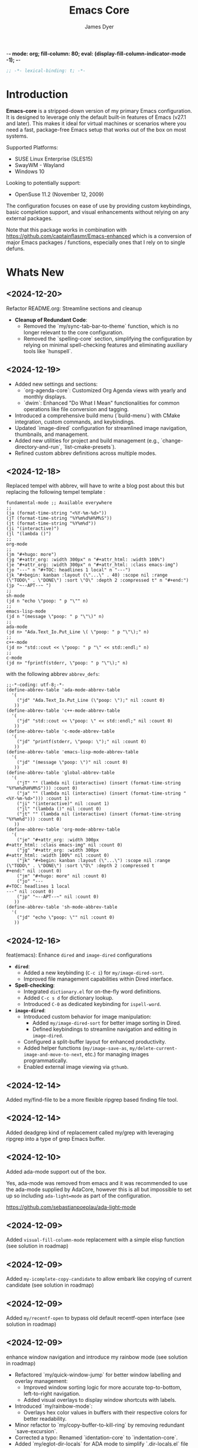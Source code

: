 -*- mode: org; fill-column: 80; eval: (display-fill-column-indicator-mode -1); -*-
#+title: Emacs Core
#+author: James Dyer
#+options: toc:nil author:t title:t
#+startup: showall
#+todo: TODO DOING | DONE
#+property: header-args :tangle ~/.emacs.d/Emacs-core/init.el

#+begin_src emacs-lisp
;; -*- lexical-binding: t; -*-
#+end_src

* Introduction

*Emacs-core* is a stripped-down version of my primary Emacs configuration. It is designed to leverage only the default built-in features of Emacs (v27.1 and later). This makes it ideal for virtual machines or scenarios where you need a fast, package-free Emacs setup that works out of the box on most systems.

Supported Platforms:
- SUSE Linux Enterprise (SLES15)
- SwayWM - Wayland
- Windows 10

Looking to potentially support:
- OpenSuse 11.2 (November 12, 2009)

The configuration focuses on ease of use by providing custom keybindings, basic completion support, and visual enhancements without relying on any external packages.

Note that this package works in combination with https://github.com/captainflasmr/Emacs-enhanced which is a conversion of major Emacs packages / functions, especially ones that I rely on to single defuns.

* Whats New

** <2024-12-20>

Refactor README.org: Streamline sections and cleanup

- *Cleanup of Redundant Code*:
  - Removed the `my/sync-tab-bar-to-theme` function, which is no longer relevant to the core configuration.
  - Removed the `spelling-core` section, simplifying the configuration by relying on minimal spell-checking features and eliminating auxiliary tools like `hunspell`.

** <2024-12-19>

- Added new settings and sections:
  - `org-agenda-core`: Customized Org Agenda views with yearly and monthly displays.
  - `dwim`: Enhanced "Do What I Mean" functionalities for common operations like file conversion and tagging.
- Introduced a comprehensive build menu (`build-menu`) with CMake integration, custom commands, and keybindings.
- Updated `image-dired` configuration for streamlined image navigation, thumbnails, and management.
- Added new utilities for project and build management (e.g., `change-directory-and-run`, `list-cmake-presets`).
- Refined custom abbrev definitions across multiple modes.

** <2024-12-18>

Replaced tempel with abbrev, will have to write a blog post about this but replacing the following tempel template :

#+begin_src fundamental :tangle no
fundamental-mode ;; Available everywhere
;;
(ja (format-time-string "<%Y-%m-%d>"))
(jT (format-time-string "%Y%m%d%H%M%S"))
(jt (format-time-string "%Y%m%d"))
(ji "(interactive)")
(jl "(lambda ()")
;;
org-mode
;;
(jm "#+hugo: more")
(jg "#+attr_org: :width 300px" n "#+attr_html: :width 100%")
(je "#+attr_org: :width 300px" n "#+attr_html: :class emacs-img")
(jo "---" n "#+TOC: headlines 1 local" n "---")
(jk "#+begin: kanban :layout (\"...\" . 40) :scope nil :range (\"TODO\" . \"DONE\") :sort \"O\" :depth 2 :compressed t" n "#+end:")
(jp "~--APT--~ ")
;;
sh-mode
(jd n "echo \"poop: " p "\"" n)
;;
emacs-lisp-mode
(jd n "(message \"poop: " p "\"\)" n)
;;
ada-mode
(jd n> "Ada.Text_Io.Put_Line \( \"poop: " p "\"\);" n)
;;
c++-mode
(jd n> "std::cout << \"poop: " p "\" << std::endl;" n)
;;
c-mode
(jd n> "fprintf(stderr, \"poop: " p "\"\);" n)
#+end_src

with the following abbrev =abbrev_defs=:

#+begin_src fundamental-mode :tangle no
;;-*-coding: utf-8;-*-
(define-abbrev-table 'ada-mode-abbrev-table
  '(
    ("jd" "Ada.Text_Io.Put_Line (\"poop: \");" nil :count 0)
   ))
(define-abbrev-table 'c++-mode-abbrev-table
  '(
    ("jd" "std::cout << \"poop: \" << std::endl;" nil :count 0)
   ))
(define-abbrev-table 'c-mode-abbrev-table
  '(
    ("jd" "printf(stderr, \"poop: \");" nil :count 0)
   ))
(define-abbrev-table 'emacs-lisp-mode-abbrev-table
  '(
    ("jd" "(message \"poop: \")" nil :count 0)
   ))
(define-abbrev-table 'global-abbrev-table
  '(
    ("jT" "" (lambda nil (interactive) (insert (format-time-string "%Y%m%d%H%M%S"))) :count 0)
    ("ja" "" (lambda nil (interactive) (insert (format-time-string "<%Y-%m-%d>"))) :count 1)
    ("ji" "(interactive)" nil :count 1)
    ("jl" "(lambda ()" nil :count 0)
    ("jt" "" (lambda nil (interactive) (insert (format-time-string "%Y%m%d"))) :count 0)
   ))
(define-abbrev-table 'org-mode-abbrev-table
  '(
    ("je" "#+attr_org: :width 300px
,#+attr_html: :class emacs-img" nil :count 0)
    ("jg" "#+attr_org: :width 300px
,#+attr_html: :width 100%" nil :count 0)
    ("jk" "#+begin: kanban :layout (\"...\") :scope nil :range (\"TODO\" . \"DONE\") :sort \"O\" :depth 2 :compressed t
,#+end:" nil :count 0)
    ("jm" "#+hugo: more" nil :count 0)
    ("jo" "---
,#+TOC: headlines 1 local
---" nil :count 0)
    ("jp" "~--APT--~" nil :count 0)
   ))
(define-abbrev-table 'sh-mode-abbrev-table
  '(
    ("jd" "echo \"poop: \"" nil :count 0)
   ))
#+end_src

** <2024-12-16>

feat(emacs): Enhance =dired= and =image-dired= configurations

- *=dired=*:
  - Added a new keybinding (=C-c i=) for =my/image-dired-sort=.
  - Improved file management capabilities within Dired interface.

- *Spell-checking*:
  - Integrated =dictionary.el= for on-the-fly word definitions.
  - Added =C-c s d= for dictionary lookup.
  - Introduced =C-0= as dedicated keybinding for =ispell-word=.

- *=image-dired=*:
  - Introduced custom behavior for image manipulation:
    - Added =my/image-dired-sort= for better image sorting in Dired.
    - Defined keybindings to streamline navigation and editing in =image-dired=.
  - Configured a split-buffer layout for enhanced productivity.
  - Added helper functions (=my/image-save-as=, =my/delete-current-image-and-move-to-next=, etc.) for managing images programmatically.
  - Enabled external image viewing via =gthumb=.

** <2024-12-14>

Added my/find-file to be a more flexible ripgrep based finding file tool.

** <2024-12-14>

Added deadgrep kind of replacement called my/grep with leveraging ripgrep into a type of grep Emacs buffer.

** <2024-12-10>

Added ada-mode support out of the box.

Yes, ada-mode was removed from emacs and it was recommended to use the ada-mode supplied by AdaCore, however this is all but impossible to set up so including =ada-light=mode= as part of the configuration.

https://github.com/sebastianpoeplau/ada-light-mode

** <2024-12-09>

Added =visual-fill-column-mode= replacement with a simple elisp function (see solution in roadmap)

** <2024-12-09>

Added =my-icomplete-copy-candidate= to allow embark like copying of current candidate (see solution in roadmap)

** <2024-12-09>

Added =my/recentf-open= to bypass old default recentf-open interface (see solution in roadmap)

** <2024-12-09>

enhance window navigation and introduce my rainbow mode (see solution in roadmap)

- Refactored `my/quick-window-jump` for better window labelling and overlay management:
  - Improved window sorting logic for more accurate top-to-bottom, left-to-right navigation.
  - Added visual overlays to display window shortcuts with labels.
- Introduced `my/rainbow-mode`:
  - Overlays hex color values in buffers with their respective colors for better readability.
- Minor refactor to `my/copy-buffer-to-kill-ring` by removing redundant `save-excursion`.
- Corrected a typo: Renamed `identation-core` to `indentation-core`.
- Added `my/eglot-dir-locals` for ADA mode to simplify `.dir-locals.el` file creation:
  - Supports Eglot workspace configuration based on paths from Dired.
- Updated version control handling to consider only `SVN` and `Git` backends.

* Benefits

This emacs init configuration will provide me with the following benefits.

** Portability and Compatibility

- *Minimal setup across diverse platforms:*
  
  - Works seamlessly on almost any system where Emacs (v27.1+) is pre-installed or can be installed, without requiring internet access or additional dependencies.
  - Compatible with systems where external repositories like *MELPA* or *ELPA* are inaccessible (e.g., air-gapped systems, high-security environments, or restricted corporate setups).
  - Handles differences across disparate systems, such as:
    - *Linux (X11/Wayland):* Avoids reliance on GUI-based packages that may fail due to configuration mismatches.
    - *Windows:* Eliminates common issues like managing package archives, slow startup, or connectivity problems.
    - *macOS:* Works well even with the default version of Emacs shipped with macOS, many of which are compiled without key extensions.
- *Cross-version compatibility:*
  - Designed with vanilla Emacs features, ensuring it works across older and newer Emacs versions (limited to Emacs 27.1+ but avoiding bleeding-edge features of newer versions).

** Performance

- *Optimized for speed:*
  - Faster startup times due to the absence of external package initialization, byte-compilation of third-party libraries, or network lookup delays.
  - Fewer external dependencies mean less time spent on managing or resolving dependency-related issues.
- *Lightweight and resource-efficient:*
  - Avoids third-party packages that sometimes introduce memory bloat or unnecessary configuration overhead.
  - Perfect for virtual machines, resource-constrained systems, or environments requiring efficiency.

** Simplicity and Stability

- *Eliminates external dependencies:*
  - No need to depend on external package managers like MELPA, ELPA, or =straight.el=, making your setup resilient to upstream disruptions.
  - Reduces the risk of breakages introduced by updates to third-party packages.
- *Focuses on native capabilities:*
  - Encourages leveraging in-built Emacs functionality over bloated extensions, helping users master Emacs's native power.
  - Built-in features are generally well-tested and stable across versions, reducing the likelihood of incompatibilities or crashes.

** Usability

- *Beginner-friendly ethos:*
  - A simpler, package-free setup is ideal for teaching beginner users about Emacs, showing them how to rely on core features without the overwhelming complexity of third-party tools.
  - It introduces users to the elegance and power of vanilla Emacs, bypassing distractions from unnecessary packages.
- *Minimal maintenance:*
  - Excellent for situations where you need a reliable, pre-configured Emacs experience for short-term use (e.g., disposable environments, Docker containers, or ephemeral VMs).

** Practicality

- *Air-gapped and offline systems:*
  - Perfect for isolated networks where external package repositories are inaccessible for policy or security reasons.
  - Allows Emacs to remain functional for note-taking, scripting, or other tasks even in environments with no internet access.
- *Ease of distribution:*
  - Since the configuration doesn’t require external dependencies, it can easily be shared or replicated across multiple machines.
  - Can be stored in a single file without the need for a long list of additional package installation instructions.
- *Ideal for DevOps and CI/CD pipelines:*
  - Useful in virtualized or containerized environments (e.g., Docker, CI runners) where you need a fast, reliable Emacs setup without pulling third-party tools.

** Security and Privacy

- *Better control over code and configuration:*
  - No automatic downloads or updates from external repositories, reducing the risk of introducing compromised or vulnerable code.
  - A completely self-contained configuration ensures no unexpected behaviour from unverified third-party plugins or libraries.
- *Privacy-friendly:*
  - No metadata is queried, and no connections are made to package repositories, ensuring greater privacy when using Emacs in sensitive environments.

** Encourages Learning and Mastery

- By restricting yourself to core Emacs functionality, you develop a deeper understanding of:
  - Efficient workflows based on what's built into Emacs.
  - How to solve problems creatively using only the default, extensible tools.
- Provides a solid foundation for customizing Emacs further once needed, without becoming overly dependent on external tools.

** Flexibility for Advanced Users

- *Base for users who prefer to build incrementally:*
  - Acts as a reliable "core" configuration, allowing users to selectively add new features as needed while minimizing risk and clutter.
  - Encourages selective evaluation of any third-party package for inclusion rather than indiscriminately combining external libraries.
- *Emphasis on timeless workflows:*
  - Built on enduring Emacs features that have been consistent for decades, ensuring compatibility even with older systems.
  - Can serve as an emergency fallback configuration for experienced users who rely on Emacs in more complex setups.

** Examples of Real-World Use Cases

- *Diagnostics tool:* You can use *Emacs-core* to debug whether an issue is related to third-party packages or stems from Emacs itself by testing the minimal configuration.
- *Always-ready portable editor:* Use it on systems where you're temporarily working without worrying about recreating your primary configuration.
- *Distraction-free writing:* Suited for scenarios where you want a fast, clean, and functional interface without additional bells and whistles.
- *VMs for testing or experimentation:* Perfect for virtual machines or containers where you need a low-maintenance Emacs that can be spun up quickly.

* Key Features

** Built-in Completion

- Default abbreviation expansion and predictive file/directory completion are implemented via =hippie-expand=.
  
- Minibuffer Configuration: Vanilla configuration achieved through enabling =fido-mode= provides an intuitive, fast, and clean completion interface in the minibuffer using the built-in =icomplete= framework without requiring third-party tools.

** Leveraging External Tools Where Possible

It is often advantageous to use *external tools* that are optimized for specific tasks. Emacs offers many built-in tools, but these may not always be the fastest or most feature-rich option available. By integrating with *system-based utilities* when they exist, we can achieve both performance improvements and enhanced capabilities. However, in cases where external tools are unavailable, Emacs' built-in options serve as a reliable fallback.

*** ripgrep - grepping files
**** Functionality
- Searching across project files for a specific term or pattern.
- Faster than Emacs' built-in =grep= or =rgrep=
- Better default handling of ignored files (e.g., =.gitignore= rules).
- Offers rich pattern matching (regex or literal strings).
**** Fallback
- Emacs' =grep= or =rgrep= commands provide file searching through built-in utilities like =grep=.
- While slower and less feature-rich, they can still handle basic directory searches.
*** ripgrep (alternative fd) - finding files
**** Functionality
- Searching for files in a directory or project.
- Supports advanced filtering options (e.g., searching by filename extension, ignoring gitignored files).
**** Fallback
- =find-name-dired= or =project-find-file= for locating files within Emacs projects.
- Relatively slower on larger directories, but sufficient for small-scale tasks.

** Keybindings for Navigation and Files

- Global Keybindings: Intuitive shortcut keys grant fast access to commonly used directories, files, and dired buffers. These can be configured to cater to personal file organization preferences.
  
- Tab and Buffer Management: Includes keybindings for:
  - Quickly creating, killing, and cycling through buffers.
  - Simplified navigation through tabs in Emacs (using its native tab-bar-mode or tab-line-mode).
  - Use mnemonic key combinations to =split=, =balance=, and =move= between windows, akin to tiling window managers.

** Window and Visual Controls

- Flexibly toggle visual Emacs elements such as:
  - Fonts (adjust point size with keyboard shortcuts).
  - Line numbers (switch between absolute and relative numbering).
  - Themes (light/dark mode switching via a single key).
  - Minor display elements like fringe, scroll bars, and menu bars depending on needs.
    
- Window Management*
  
  - Handy shortcuts for splitting windows, resizing panes, and reshuffling the layout in a minimal keystroke setup.
  - A handcrafted =toggle-centered-buffer= function focuses content by placing the active buffer in the centre, hiding distractions in other windows.

** Custom Functions

- Handcrafted Lisp Utilities: A small collection of reusable functions that enhance workflow directly without accessing external configuration files or plugins:
  - =toggle-centered-buffer=: Dynamically rebalanced the window layout for distraction-free working.
  - =my/dired-duplicate-file=: Quickly duplicates the currently selected file in dired mode, increasing workflow efficiency for file templating.
  - =my/copy-buffer-to-kill-ring=: Copies the entirety of the current buffer content directly to the kill ring for seamless external clipboard usage.

** No External Packages Required

- No Dependency on ELPA/MELPA: This configuration deliberately avoids using 3rd-party packages, ensuring it remains lightweight and portable across systems. All enhancements and ergonomic tweaks leverage built-in Emacs capabilities and Emacs Lisp.
- Offline-First Design: With no dependency on online repositories or external tools, this setup works out of the box even in restricted or air-gapped environments.

** Additional Ergonomic Setup

- Cross-Platform Key Remapping: Accompanying the Emacs configuration directory are external scripts to enforce ergonomic system-wide keybindings for more efficient Emacs usage:

*** *Windows / wowee*:
    
Note that this is present as a submodule leveraging https://github.com/captainflasmr/wowee which are AutoHotKey scripts that allow easy key remapping and also Emacs type key commands across Windows.

The idea here is that the keys are mapped through AutoHotKey and then Sticky Keys are natively enable to give a nice ergonomic experience through Emacs.

**** Remappings

- CapsLock → Ctrl
- Right Alt → Ctrl
- Sticky Keys natively enabled

**** Instructions for use

1. **Install AutoHotKey**: Download and install AutoHotKey from [AutoHotKey's official website](https://www.autohotkey.com/).
2. **Run WOWEE**: Double-click on the `wowee.ahk` script to start WOWEE. Once running, Emacs commands will be available in your Windows environment.
3. **Quit WOWEE**: To quit WOWEE, right-click the AutoHotKey icon in the task tray and select "Exit."
    
*** *Linux (X11/Wayland)*:
    
Includes custom *xkb* configuration files to enable similar ergonomic key remappings:

**** Remappings

- CapsLock → Ctrl
- Right Alt → Ctrl
- Sticky Keys

**** Instructions for use

#+begin_src bash :tangle no
xkbcomp keymap_with_sticky_modifiers.xkb $DISPLAY
#+end_src

** Portable Directory Structure

- A self-contained folder structure that encapsulates all necessary files:
  
  #+begin_src bash :tangle no 
emacs-core/
├── init.el                          # Main Emacs configuration file
├── keymap_with_sticky_modifiers.xkb # linux key configuration for ergonomic key remapping
├── wowee/                           # Windows autohotkey scripts for ergonomic key remapping
└── README.org                       # Literate setup guide and readme
  #+end_src
  
This directory can be zipped, copied, and unpacked on any machine to instantly set up a usable, ergonomic Emacs environment.

* Setup

- Clone the repository:

  #+begin_src bash :tangle no
git clone https://github.com/captainflasmr/Emacs-core ~/.emacs.d.core
  #+end_src


- Symlink the init file:

  #+begin_src bash :tangle no
ln -s ~/.emacs.d.core/init.el ~/.emacs.d/init.el
  #+end_src

OR

- Define startup directory

  #+begin_src bash :tangle no
  emacs --init-directory=~/.emacs.d.core
  #+end_src

- Launch Emacs:

  #+begin_src bash :tangle no
emacs
  #+end_src

- Optional: Customize the paths and keybindings in the **init.el** file to better fit your workflow.

* Roadmap                                                           :roadmap:

For features that will be (hopefully) converted to core see https://github.com/captainflasmr/Emacs-enhanced

* Testing

Created an =emacs-core.desktop= file containing the following:

#+begin_src fundamental-mode :tangle no 
[Desktop Entry]
Name=Emacs Core
GenericName=Text Editor
Comment=Edit text
MimeType=text/english;text/plain;text/x-makefile;text/x-c++hdr;text/x-c++src;text/x-chdr;text/x-csrc;text/x-java;text/x-moc;text/x-pascal;text/x-tcl;text/x-tex;application/x-shellscript;text/x-c;text/x-c++;
Exec=emacs --init-directory=~/.emacs.d.core
Icon=emacs
Type=Application
Terminal=false
Categories=Development;TextEditor;
StartupNotify=true
StartupWMClass=Emacs
Keywords=emacs;
Actions=new-window;new-instance;

[Desktop Action new-window]
Name=New Window
Exec=emacs --init-directory=~/.emacs.d.core

[Desktop Action new-instance]
Name=New Instance
Exec=emacs --init-directory=~/.emacs.d.core %F
#+end_src

and run the basic core Emacs config and test the new features

* requires-core

Ensures essential packages are loaded at startup.

#+begin_src elisp
;;
;; -> requires-core
;;
(require 'org)
(require 'grep)
(require 'bookmark)
(require 'dired)
#+end_src

* completion-core

Simple abbrev completion

#+begin_src elisp
;;
;; -> completion-core
;;
(setq-default abbrev-mode t)
(setq hippie-expand-try-functions-list
      '(try-complete-file-name-partially
        try-complete-file-name
        try-expand-all-abbrevs try-expand-dabbrev
        try-expand-dabbrev-all-buffers try-expand-dabbrev-from-kill
        try-complete-lisp-symbol-partially try-complete-lisp-symbol))
;; TAB cycle if there are only few candidates
(setq completion-cycle-threshold 3)
#+end_src

* modeline-completion-core

Setup for both vanilla modeline.

#+begin_src elisp
;;
;; -> modeline-completion-core
;;
(fido-mode 1)
(define-key icomplete-minibuffer-map (kbd "M-RET") 'my-icomplete-exit-minibuffer-with-input)
(setq icomplete-compute-delay 0)
(setq icomplete-show-matches-on-no-input t)
#+end_src

* keys-navigation-core

Defines custom keybindings for navigating through files and Emacs features like tabs, dired, and scratch buffers.

#+begin_src elisp
;;
;; -> keys-navigation-core
;;
(defvar my-jump-keymap (make-sparse-keymap))
(global-set-key (kbd "M-o") my-jump-keymap)
(define-key my-jump-keymap (kbd "=") #'tab-bar-new-tab)
(define-key my-jump-keymap (kbd "b") (lambda () (interactive) (find-file "~/bin")))
(define-key my-jump-keymap (kbd "e")
            (lambda ()
              (interactive)
              (find-file (expand-file-name "init.el" user-emacs-directory))))
(define-key my-jump-keymap (kbd "f") #'my/find-file)
(define-key my-jump-keymap (kbd "g") (lambda () (interactive) (find-file "~/.config")))
(define-key my-jump-keymap (kbd "h") (lambda () (interactive) (find-file "~")))
(define-key my-jump-keymap (kbd "j") (lambda () (interactive) (find-file "~/DCIM/content/aaa--todo.org")))
(define-key my-jump-keymap (kbd "k")
            (lambda () (interactive)
              (find-file (concat user-emacs-directory "emacs--core.org"))))
(define-key my-jump-keymap (kbd "l") #'my/recentf-open)
(define-key my-jump-keymap (kbd "m") #'customize-themes)
(define-key my-jump-keymap (kbd "o") #'bookmark-jump)
(define-key my-jump-keymap (kbd "r") (lambda () (interactive) (switch-to-buffer "*scratch*")))
(define-key my-jump-keymap (kbd "w") (lambda () (interactive) (find-file "~/DCIM/content/")))
(define-key my-jump-keymap (kbd "-") #'tab-close)
;;
(global-set-key (kbd "M-a") #'my/quick-window-jump)

#+end_src

* hooks-core

Any functions that are run being associated with a mode.

#+begin_src elisp
;;
;; -> keys-visual-core
;;
(add-hook 'text-mode-hook 'visual-line-mode)
#+end_src

* keys-visual-core

Sets up keybindings for quickly toggling visual features like font, theme, line numbers, and other window displays.

#+begin_src elisp
;;
;; -> keys-visual-core
;;
(defvar my-win-keymap (make-sparse-keymap))
(global-set-key (kbd "C-q") my-win-keymap)
(define-key my-win-keymap (kbd "c") #'display-fill-column-indicator-mode)
(define-key my-win-keymap (kbd "d") #'window-divider-mode)
(define-key my-win-keymap (kbd "e") #'whitespace-mode)
(define-key my-win-keymap (kbd "f") #'font-lock-mode)
(define-key my-win-keymap (kbd "h") #'global-hl-line-mode)
(define-key my-win-keymap (kbd "k") #'my/toggle-mode-line)
(define-key my-win-keymap (kbd "l") #'my/sync-tab-bar-to-theme)
(define-key my-win-keymap (kbd "m") #'my/load-theme)
(define-key my-win-keymap (kbd "n") #'display-line-numbers-mode)
(define-key my-win-keymap (kbd "o") #'toggle-centered-buffer)
(define-key my-win-keymap (kbd "p") #'variable-pitch-mode)
(define-key my-win-keymap (kbd "q") #'toggle-menu-bar-mode-from-frame)
(define-key my-win-keymap (kbd "s") #'my/toggle-internal-border-width)
(define-key my-win-keymap (kbd "u") #'set-cursor-color)
(define-key my-win-keymap (kbd "v") #'visual-line-mode)
(define-key my-win-keymap (kbd "b") #'(lambda () (interactive)(tab-bar-mode 'toggle)))
#+end_src

* keys-other-core

Configures a sparse keymap for miscellaneous actions like evaluating expressions and capturing content with Org mode.

#+begin_src elisp
;;
;; -> keys-other-core
;;
(global-set-key (kbd "M-s ,") #'my/mark-line)
(global-set-key (kbd "M-s =") #'ediff-buffers)
(global-set-key (kbd "M-s g") #'my/grep)
(global-set-key (kbd "M-s h") #'my/mark-block)
(global-set-key (kbd "M-s j") #'eval-defun)
(global-set-key (kbd "M-s l") #'eval-expression)
(global-set-key (kbd "M-s x") #'diff-buffer-with-file)
(global-set-key (kbd "M-s w") #'(lambda ()(interactive)
                                  (org-html-export-to-html)
                                  (my/html-promote-headers)
                                  (my/html-org-table-highlight)))
(global-set-key (kbd "M-s e") #'(lambda ()(interactive)
                                  (org-odt-export-to-odt)
                                  (async-shell-command
                                   "libreoffice --headless --convert-to docx confluence--setup-sles.odt" "*create-docs*")))
(global-set-key (kbd "M-s ;") #'my/copy-buffer-to-kill-ring)
#+end_src

* keybinding-core

Demonstrates a broad set of global keybindings for common actions like saving buffers, controlling text scale, and navigating large documents.

#+begin_src elisp
;;
;; -> keybinding-core
;;
(global-set-key (kbd "C--") (lambda ()(interactive)(text-scale-adjust -1)))
(global-set-key (kbd "C-=") (lambda ()(interactive)(text-scale-adjust 1)))
(global-set-key (kbd "C-c ,") 'find-file-at-point)
(global-set-key (kbd "C-c a") #'org-agenda)
(global-set-key (kbd "C-c b") #'(lambda ()(interactive)(async-shell-command "do_backup home" "*backup*")))
(global-set-key (kbd "C-c c") #'org-capture)
(global-set-key (kbd "C-c h") #'my/shell-create)
(global-set-key (kbd "C-c j") #'my/repeat-window-size)
(global-set-key (kbd "C-c o h") #'outline-hide-sublevels)
(global-set-key (kbd "C-c o s") #'outline-show-all)
(global-set-key (kbd "C-x ;") #'my/switch-to-thing)
(global-set-key (kbd "C-x C-b") 'ibuffer)
(global-set-key (kbd "C-x [") #'beginning-of-buffer)
(global-set-key (kbd "C-x ]") #'end-of-buffer)
(global-set-key (kbd "C-x j") #'(lambda() (interactive)(tab-bar-history-back)(my/repeat-history)))
(global-set-key (kbd "C-x k") #'(lambda() (interactive)(tab-bar-history-forward)(my/repeat-history)))
(global-set-key (kbd "C-x l") #'scroll-lock-mode)
(global-set-key (kbd "C-x m") #'my/switch-to-thing)
(global-set-key (kbd "C-x s") #'save-buffer)
(global-set-key (kbd "C-x v e") 'vc-ediff)
(global-set-key (kbd "C-x x g") #'revert-buffer)
(global-set-key (kbd "C-x x t") #'toggle-truncate-lines)
(global-set-key (kbd "C-z") #'my/comment-or-uncomment)
(global-set-key (kbd "M-'") #'set-mark-command)
(global-set-key (kbd "M-0") 'delete-window)
(global-set-key (kbd "M-1") #'delete-other-windows)
(global-set-key (kbd "M-2") #'split-window-vertically)
(global-set-key (kbd "M-3") #'split-window-horizontally)
(global-set-key (kbd "M-9") #'hippie-expand)
(global-set-key (kbd "M-;") 'delete-other-windows)
(global-set-key (kbd "M-[") #'yank)
(global-set-key (kbd "M-]") #'yank-pop)
(global-set-key (kbd "M-c") #'delete-other-windows)
(global-set-key (kbd "M-e") #'dired-jump)
(global-set-key (kbd "M-g i") 'imenu)
(global-set-key (kbd "M-i") #'tab-bar-switch-to-next-tab)
(global-set-key (kbd "M-j") #'(lambda ()(interactive)(scroll-up (/ (window-height) 4))))
(global-set-key (kbd "M-k") #'(lambda ()(interactive)(scroll-down (/ (window-height) 4))))
(global-set-key (kbd "M-l") #'split-window-horizontally)
(global-set-key (kbd "M-m") #'split-window-vertically)
(global-set-key (kbd "M-u") #'tab-bar-switch-to-prev-tab)
(global-set-key (kbd "M-z") #'my/comment-or-uncomment)
(global-unset-key (kbd "C-h h"))
(global-unset-key (kbd "C-t"))
(with-eval-after-load 'vc-dir
  (define-key vc-dir-mode-map (kbd "e") #'vc-ediff))
#+end_src

* modes-core

Turns on various modes like `global-font-lock-mode` for syntax highlighting and `show-paren-mode` for matching parenthesis visualization, and configures preferences for a wide array of basic behaviours and visual indicators.

#+begin_src elisp
;;
;; -> modes-core
;;
(column-number-mode 1)
(desktop-save-mode -1)
(display-time-mode -1)
(global-auto-revert-mode t)
(savehist-mode 1)
(show-paren-mode t)
(tab-bar-history-mode 1)
(global-font-lock-mode t)
#+end_src

* bell-core

Suppresses the auditory bell function in Emacs and opts for a visible bell or completely ignores bell triggers, improving the user interface experience during invalid operations.

#+begin_src elisp
;;
;; -> bell-core
;;
(setq visible-bell t)
(setq ring-bell-function 'ignore)
#+end_src

* setqs-core

This broad category includes a wide range of `setq` configurations that modify the behaviour of Emacs's core features — from file handling to search behaviours, reinforcing the customization of Emacs.

#+begin_src elisp
;;
;; -> setqs-core
;;
(setq custom-safe-themes t)
(setq delete-selection-mode nil)
(setq enable-local-variables :all)
(setq frame-title-format "%f")
(setq kill-whole-line t)
(setq-default truncate-lines t)
(setq frame-inhibit-implied-resize t)
(setq native-comp-async-report-warnings-errors nil)
#+end_src

* confirm-core

Configures aliases and settings for reducing the need for confirmations in repetitive tasks, streamlining user workflows.

#+begin_src elisp
;;
;; -> confirm-core
;;
(defalias 'yes-or-no-p 'y-or-n-p)
(setq confirm-kill-emacs 'y-or-n-p)
(setq confirm-kill-processes nil)
(setq confirm-nonexistent-file-or-buffer nil)
(set-buffer-modified-p nil)
#+end_src

* backups-core

Adjusts Emacs's file backup settings for a better experience, specifying backup file locations and policies to prevent data loss while keeping the working directory clean.

#+begin_src elisp
;;
;; -> backups-core
;;
(setq make-backup-files 1)
(setq backup-directory-alist '(("." . "~/backup"))
      backup-by-copying t    ; Don't delink hardlinks
      version-control t      ; Use version numbers on backups
      delete-old-versions t  ; Automatically delete excess backups
      kept-new-versions 10   ; how many of the newest versions to keep
      kept-old-versions 5)   ; and how many of the old
#+end_src

* custom-settings-core

Places for `custom-set-variables` and `custom-set-faces` used by Emacs's customization system to record user preferences set through the graphical customize interface.

#+begin_src elisp
;;
;; -> custom-settings-core
;;
(custom-set-faces
 ;; custom-set-faces was added by Custom.
 ;; If you edit it by hand, you could mess it up, so be careful.
 ;; Your init file should contain only one such instance.
 ;; If there is more than one, they won't work right.
 '(org-level-1 ((t (:inherit default :weight regular :height 1.0))))
 '(org-level-2 ((t (:inherit default :weight light :height 1.0))))
 '(org-level-3 ((t (:inherit default :weight light :height 1.0))))
 '(org-level-4 ((t (:inherit default :weight light :height 1.0))))
 '(org-level-5 ((t (:inherit default :weight light :height 1.0))))
 '(org-level-6 ((t (:inherit default :weight light :height 1.0))))
 '(ediff-current-diff-A ((t (:extend t :background "#b5daeb" :foreground "#000000"))))
 '(ediff-even-diff-A ((t (:background "#bafbba" :foreground "#000000" :extend t))))
 '(ediff-fine-diff-A ((t (:background "#f4bd92" :foreground "#000000" :extend t))))
 '(ediff-odd-diff-A ((t (:background "#b8fbb8" :foreground "#000000" :extend t))))
 '(font-lock-warning-face ((t (:foreground "#930000" :inverse-video nil))))
 '(org-link ((t (:underline nil))))
 '(indent-guide-face ((t (:background "#282828" :foreground "#666666"))))
 '(widget-button ((t (:inherit fixed-pitch :weight regular))))
 '(window-divider ((t (:foreground "black"))))
 '(org-tag ((t (:height 0.99))))
 '(vertical-border ((t (:foreground "#000000")))))
;;
(custom-set-variables
 ;; custom-set-variables was added by Custom.
 ;; If you edit it by hand, you could mess it up, so be careful.
 ;; Your init file should contain only one such instance.
 ;; If there is more than one, they won't work right.
 '(custom-enabled-themes '(wombat))
 '(warning-suppress-log-types '((frameset)))
 '(warning-suppress-types '((frameset))))
#+end_src

* defun-core

Defines a suite of custom functions to extend Emacs's functionality tailored to specific tasks or personal preferences, showcasing the extensibility of Emacs with Lisp programming.

#+begin_src elisp
;;
;; -> defun-core
;;
(defun save-macro (name)
  "Save a macro by NAME."
  (interactive "SName of the macro: ")
  (kmacro-name-last-macro name)
  (find-file user-init-file)
  (goto-char (point-max))
  (newline)
  (insert-kbd-macro name)
  (newline))
;;
(defun my/comment-or-uncomment ()
  "Comments or uncomments the current line or region."
  (interactive)
  (if (region-active-p)
      (comment-or-uncomment-region
       (region-beginning)(region-end))
    (comment-or-uncomment-region
     (line-beginning-position)(line-end-position))))
;;
(defun my/dired-duplicate-file (arg)
  "Duplicate a file from DIRED with an incremented number.
                                If ARG is provided, it sets the counter."
  (interactive "p")
  (let* ((file (dired-get-file-for-visit))
         (dir (file-name-directory file))
         (name (file-name-nondirectory file))
         (base-name (file-name-sans-extension name))
         (extension (file-name-extension name t))
         (counter (if arg (prefix-numeric-value arg) 1))
         (new-file))
    (while (and (setq new-file
                      (format "%s%s_%03d%s" dir base-name counter extension))
                (file-exists-p new-file))
      (setq counter (1+ counter)))
    (if (file-directory-p file)
        (copy-directory file new-file)
      (copy-file file new-file))
    (dired-revert)))
;;
(defun my/mark-line ()
  "Mark whole line."
  (interactive)
  (beginning-of-line)
  (push-mark (point) nil t)
  (end-of-line))
;;
(defun my/mark-block ()
  "Marking a block of text surrounded by a newline."
  (interactive)
  (when (not (region-active-p))
    (backward-char))
  (skip-chars-forward " \n\t")
  (re-search-backward "^[ \t]*\n" nil 1)
  (skip-chars-forward " \n\t")
  (when (not (region-active-p))
    (push-mark))
  (re-search-forward "^[ \t]*\n" nil 1)
  (skip-chars-backward " \n\t")
  (setq mark-active t))
;;
(defun my/repeat-history ()
  ""
  (interactive)
  (let ((map (make-sparse-keymap)))
    (define-key map (kbd "j") (lambda () (interactive)
                                (tab-bar-history-back)))
    (define-key map (kbd "k") (lambda () (interactive)
                                (tab-bar-history-forward)))
    (set-transient-map map t)))
;;
(defun my/get-window-position ()
  "Return the position of the current window as 'left', 'right', 'top', or 'bottom'."
  (let* ((edges (window-edges))
         (min-x (nth 0 edges))
         (min-y (nth 1 edges))
         (max-x (nth 2 edges))
         (max-y (nth 3 edges))
         (frame-width (frame-width))
         (frame-height (frame-height)))
    (cond
     ((<= min-x 0) 'left)
     ((>= max-x frame-width) 'right)
     ((= min-y 0) 'top)
     ((= max-y frame-height) 'bottom)
     (t 'center))))
;;
(defun my/adaptive-resize (horizontal delta)
  "Resize the current window adaptively based on its position.
HORIZONTAL is non-nil for horizontal resizing (left/right).
DELTA is the amount to resize (positive to grow, negative to shrink)."
  (let ((pos (my/get-window-position)))
    (cond
     ((and horizontal (eq pos 'left)) (enlarge-window (- delta) t))
     ((and horizontal (eq pos 'right)) (enlarge-window delta t))
     ((and (not horizontal) (eq pos 'top)) (enlarge-window delta nil))
     ((and (not horizontal) (eq pos 'bottom)) (enlarge-window (- delta) nil))
     (t (enlarge-window delta horizontal)))))
;;
(defun my/repeat-window-size ()
  "Set up a sparse keymap for repeating window actions with adaptive resizing."
  (interactive)
  (let ((map (make-sparse-keymap)))
    (define-key map (kbd "n") (lambda () (interactive)
                                (window-swap-states)))
    (define-key map (kbd "h") (lambda () (interactive)
                                (my/adaptive-resize t 2)))
    (define-key map (kbd "l") (lambda () (interactive)
                                (my/adaptive-resize t -2)))
    (define-key map (kbd "j") (lambda () (interactive)
                                (my/adaptive-resize nil 1)))
    (define-key map (kbd "k") (lambda () (interactive)
                                (my/adaptive-resize nil -1)))
    (set-transient-map map t)))
;;
(defun my/dired-du ()
  "Run 'du -hc' and count the total number of files in the directory under
  the cursor in Dired, then display the output in a buffer named *dired-du*."
  (interactive)
  (let ((current-dir (dired-get-file-for-visit)))
    (if (file-directory-p current-dir)
        (let ((output-buffer-name "*dired-du*"))
          (with-current-buffer (get-buffer-create output-buffer-name)
            (erase-buffer)) ; Clear the buffer before running the command
          (async-shell-command
           (format "du -hc --max-depth=1 %s && echo && echo 'File counts per subdirectory:' && find %s -maxdepth 2 -type d -exec sh -c 'echo -n \"{}: \"; find \"{}\" -type f | wc -l' \\;"
                   (shell-quote-argument current-dir)
                   (shell-quote-argument current-dir))
           output-buffer-name))
      (message "The current point is not a directory."))))
;;
(defun darken-color (color percent)
  "Return a darker shade of COLOR by reducing its brightness by PERCENT."
  (let* ((rgb (color-values color))
         (factor (/ (- 100 percent) 100.0))
         (darker-rgb (mapcar (lambda (x) (max 0 (round (* x factor)))) rgb)))
    (apply 'format "#%02x%02x%02x" (mapcar (lambda (x) (/ x 256)) darker-rgb))))
;;
(defun set-hl-line-darker-background ()
  "Set the hl-line background to a slightly darker shade of the default background,
                                            preserving the original foreground colors of the current line."
  (interactive)
  (require 'hl-line)
  (unless global-hl-line-mode
    (global-hl-line-mode 1))
  (when (facep 'hl-line)
    (let* ((bg (face-background 'default))
           (darker-bg (darken-color bg 15)))
      (custom-set-faces
       `(hl-line ((t (:background ,darker-bg))))))))
;;
(defun my/load-theme ()
  "Prompt to select a theme from available themes and load the selected theme."
  (interactive)
  (let ((theme (completing-read "Choose theme: " (mapcar 'symbol-name (custom-available-themes)))))
    (dolist (item custom-enabled-themes)
      (disable-theme item))
    (load-theme (intern theme) t)))
;;
(defun my/switch-to-thing ()
  "Switch to a buffer, open a recent file, jump to a bookmark,
                                        or change the theme from a unified interface."
  (interactive)
  (let* ((buffers (mapcar #'buffer-name (buffer-list)))
         (recent-files recentf-list)
         (bookmarks (bookmark-all-names))
         (all-options (append buffers recent-files bookmarks))
         (selection (completing-read "Switch to: " all-options)))
    (pcase selection
      ((pred (lambda (sel) (member sel buffers))) (switch-to-buffer selection))
      ((pred (lambda (sel) (member sel bookmarks))) (bookmark-jump selection))
      (_ (find-file selection)))))
;;
(defvar highlight-rules
  '((th . (("TODO" . "#999")))
    (td . (("\\&gt" . "#bbb")
           ("-\\&gt" . "#ccc")
           ("- " . "#ddd")
           ("- - - - " . "#eee")
           ("- - - - - - - - " . "#fff")
           ("TODO" . "#fdd")
           ("DOING" . "#ddf")
           ("DONE" . "#dfd"))))
  "Alist of elements ('th or 'td) and associated keywords/colors for row highlighting.")
;;
(defun apply-row-style (row-start row-attributes color)
  "Apply a background COLOR to the row starting at ROW-START with ROW-ATTRIBUTES."
  (goto-char row-start)
  (kill-line)
  (insert (format "<tr%s style=\"background: %s\">\n" row-attributes color)))
;;
(defun highlight-row-by-rules (row-start row-end row-attributes element)
  "Highlight a row based on ELEMENT ('th or 'td) keyword rules within ROW-START to ROW-END."
  (let ((rules (cdr (assoc element highlight-rules))))
    (dolist (rule rules)
      (let ((keyword (car rule))
            (color (cdr rule)))
        (when (save-excursion
                (and (re-search-forward (format "<%s.*>%s.*</%s>" element keyword element) row-end t)
                     (goto-char row-start)))
          (apply-row-style row-start row-attributes color))))))
;;
(defun my/html-org-table-highlight ()
  "Open the exported HTML file, find tables with specific classes,
                                                        and add background styles to rows containing keywords in <td> or <th> elements."
  (interactive)
  (let* ((org-file (buffer-file-name))
         (html-file (concat (file-name-sans-extension org-file) ".html")))
    (with-temp-buffer
      (insert-file-contents html-file)
      (goto-char (point-min))
      (while (re-search-forward "<table.*>" nil t)
        (let ((table-start (point))
              (table-end (save-excursion
                           (when (re-search-forward "</table>" nil t)
                             (point)))))
          (when table-end
            (save-restriction
              (narrow-to-region table-start table-end)
              (goto-char (point-min))
              (while (re-search-forward "<tr\\(.*\\)>" nil t)
                (let ((row-start (match-beginning 0))
                      (row-attributes (match-string 1))
                      (row-end (save-excursion (search-forward "</tr>"))))
                  (highlight-row-by-rules row-start row-end row-attributes 'th)
                  (highlight-row-by-rules row-start row-end row-attributes 'td)))))))
      (write-region (point-min) (point-max) html-file))))
;;
(defun my/format-to-table (&optional match properties-to-display)
  "Format Org headings into a structured alist, optionally filtered by MATCH
  and displaying only specified PROPERTIES-TO-DISPLAY (e.g., '(\"ID\" \"PRIORITY\"))."
  (interactive)
  (let ((rows '())
        (header '("TODO" "Tags" "Title" "Comments")) ;; Start without "Properties"
        (max-level 0))
    (save-excursion
      (goto-char (point-min))
      (when match (re-search-forward (format "\\*%s\\*$" (regexp-quote match)) nil t))
      ;; Add property names to the header dynamically
      (setq header (append header properties-to-display))
      (org-map-entries
       (lambda ()
         (let* ((entry (org-element-at-point))
                (heading (org-get-heading t t t t))
                (level (org-outline-level))
                (tags (remove "noexport" (org-get-tags)))
                (todo (org-get-todo-state))
                (vis-indent "- ")
                (contents "")
                (all-properties (org-entry-properties))
                (filtered-properties
                 (mapcar (lambda (prop)
                           (if (cdr (assoc prop all-properties))
                               (cdr (assoc prop all-properties))
                             ""))
                         properties-to-display)))
           (prin1 properties-to-display)
           (prin1 all-properties)
           (prin1 filtered-properties)
           (org-end-of-meta-data nil)
           (skip-chars-forward " \n\t")
           (when (eq (org-element-type (org-element-at-point)) 'paragraph)
             (let ((start (point)))
               (org-next-visible-heading 1)
               (setq contents (buffer-substring-no-properties start (point)))
               (dolist (pattern '("^#\\+begin.*" "^#\\+end.*" "\n+"))
                 (setq contents (replace-regexp-in-string pattern
                                                          (if (string= pattern "\n+") " " "")
                                                          (string-trim contents))))))
           (setq max-level (max max-level level))
           (push (append
                  (list
                   (or todo "")
                   (string-join tags ":")
                   (cond ((= level 1)
                          (concat "> " heading))
                         ((= level 2)
                          (concat "> " heading))
                         ((= level 3)
                          (concat "*> " heading "*"))
                         ((= level 4)
                          (concat "*" heading "*"))
                         (t
                          (concat "/"
                                  (mapconcat (lambda (_) vis-indent)
                                             (make-list (* (- level 4) 1) "") "") heading "/")))
                   (or contents ""))
                  filtered-properties)
                 rows)))
       nil (when match 'tree)))
    (setq rows (reverse rows))
    (push 'hline rows)
    (cons header rows)))
;;
(defun my/html-promote-headers ()
  "Promote all headers in the HTML file by one level (e.g., h2 -> h1, h3 -> h2, etc.), accounting for attributes."
  (interactive)
  (let* ((org-file (buffer-file-name))
         (html-file (concat (file-name-sans-extension org-file) ".html")))
    (with-temp-buffer
      (insert-file-contents html-file)
      (goto-char (point-min))
      (let ((header-levels '("h1" "h2" "h3" "h4" "h5" "h6")))
        (dolist (level header-levels)
          (let* ((current-level (string-to-number (substring level 1)))
                 (new-level (max 1 (1- current-level)))  ;; Promote but don't go below h1
                 (open-tag-regex (format "<%s\\([^>]*\\)>" level))  ;; Regex for opening tag with attributes
                 (close-tag-regex (format "</%s>" level))  ;; Regex for closing tag
                 (new-open-tag (format "<h%d\\1>" new-level))  ;; Replacement for opening tag, preserving attributes
                 (new-close-tag (format "</h%d>" new-level)))  ;; Replacement for closing tag
            ;; Replace opening tags
            (goto-char (point-min))
            (while (re-search-forward open-tag-regex nil t)
              (replace-match new-open-tag))
            ;; Replace closing tags
            (goto-char (point-min))
            (while (re-search-forward close-tag-regex nil t)
              (replace-match new-close-tag)))))
      (write-region (point-min) (point-max) html-file))))
;;
(defun my/copy-buffer-to-kill-ring ()
  "Copy the entire buffer to the kill ring without changing the point."
  (interactive)
  (kill-ring-save (point-min) (point-max))
  (message (concat (buffer-file-name) " Copied")))
;;
(defun my/dired-file-to-org-link ()
  "Transform the file path under the cursor in Dired to an Org mode
  link and copy to kill ring.
  This function transforms the current file path in Dired mode into
  an Org link with attributes for both org-mode and HTML width
  settings. The generated link is then copied to the kill ring for
  easy pasting."
  (interactive)
  (let ((file-path (dired-get-file-for-visit)))
    (if file-path
        (let* ((relative-path (file-relative-name file-path
                                                  (project-root-safe)))
               (org-link (concat "#+attr_org: :width 300px\n"
                                 "#+attr_html: :width 100%\n"
                                 "[[file:" relative-path "]]\n")))
          (kill-new org-link)
          (message "Copied to kill ring: %s" org-link))
      (message "No file under the cursor"))))
#+end_src

* window-positioning-core

Configures rules and behaviours for display-buffer functions to control how new buffers are shown, whether in existing windows or new splits, enhancing window management in Emacs.

#+begin_src elisp
;;
;; -> window-positioning-core
;;
(add-to-list 'display-buffer-alist
             '("\\*.*shell"
               (display-buffer-reuse-window display-buffer-in-direction)
               (direction . bottommost)
               (dedicated . t)
               (window-height . 0.2)
               (inhibit-same-window . t)))
(add-to-list 'display-buffer-alist
             '("\\*grep"
               (display-buffer-reuse-window display-buffer-in-direction)
               (direction . leftmost)
               (dedicated . t)
               (window-width . 0.4)
               (inhibit-same-window . t)))
(add-to-list 'display-buffer-alist
             '("\\*compilation"
               (display-buffer-reuse-window display-buffer-in-direction)
               (direction . leftmost)
               (dedicated . t)
               (window-width . 0.3)
               (inhibit-same-window . t)))
(add-to-list 'display-buffer-alist
             '("\\*Help\\*"
               (display-buffer-reuse-window display-buffer-same-window)))
(add-to-list 'display-buffer-alist
             '("\\*Async" display-buffer-no-window
               (allow-no-window . t)))
(add-to-list 'display-buffer-alist
             '("\\*Messages" display-buffer-same-window))
#+end_src

* org-core

Extends and customizes Org mode for document structuring, note-taking, and project management, highlighting customization options for exporting, appearance, and functionality enhancements.

#+begin_src elisp
;;
;; -> org-core
;;
(setq org-src-tab-acts-natively t)
(setq org-log-done t)
(setq org-export-with-sub-superscripts nil)
(setq org-deadline-warning-days 365)
(setq org-image-actual-width (list 50))
(setq org-return-follows-link t)
(setq org-use-fast-todo-selection 'expert)
(setq org-reverse-note-order t)
(setq org-src-preserve-indentation t)
(setq org-cycle-separator-lines 0)
(setq org-edit-src-content-indentation 0)
(setq org-tags-sort-function 'org-string-collate-greaterp)
(setq org-startup-indented t)
(setq org-use-speed-commands t)
(setq org-hide-leading-stars t)
(setq org-todo-keywords
      '((sequence "TODO" "DOING" "|" "DONE" "CANCELLED"))
      org-todo-keyword-faces
      '(("TODO" . "#ee5566")
        ("DOING" . "#5577aa")
        ("DONE" . "#77aa66")
        ("CANCELLED" . "#426b3e")))
#+end_src

* org-agenda-core

Customizes the Org Agenda for a personalized task management and calendar view, adjusting settings for diary integration and custom agenda views to fit specific planning needs.

#+begin_src elisp
;;
;; -> org-agenda-core
;;
(with-eval-after-load 'org-agenda
  (setq org-agenda-include-diary nil)
  (setq org-agenda-show-all-dates t)
  (setq org-refile-targets '((org-agenda-files :maxlevel . 1)))
  (setq org-agenda-custom-commands
        '(("m" "Month View" agenda ""
           ((org-agenda-start-day "today")
            (org-agenda-span 30)
            (org-agenda-time-grid nil)))
          ("0" "Year View (2020)" agenda ""
           ((org-agenda-start-day "2020-01-01")
            (org-agenda-span 'year)
            (org-agenda-time-grid nil)))
          ("1" "Year View (2021)" agenda ""
           ((org-agenda-start-day "2021-01-01")
            (org-agenda-span 'year)
            (org-agenda-time-grid nil)))
          ("2" "Year View (2022)" agenda ""
           ((org-agenda-start-day "2022-01-01")
            (org-agenda-span 'year)
            (org-agenda-time-grid nil)))
          ("3" "Year View (2023)" agenda ""
           ((org-agenda-start-day "2023-01-01")
            (org-agenda-span 'year)
            (org-agenda-time-grid nil)))
          ("4" "Year View (2024)" agenda ""
           ((org-agenda-start-day "2024-01-01")
            (org-agenda-span 'year)
            (org-agenda-time-grid nil))))))
#+end_src

* scroll-core

Adjusts scrolling behaviours and settings for a smoother navigation experience within buffer contents.

#+begin_src elisp
;;
;; -> scroll-core
;;
(setq scroll-margin 10)
(setq scroll-conservatively 10)
(setq scroll-preserve-screen-position t)
#+end_src

* dired-core

Enhances Dired, the directory editor, with additional functionalities like async deletion, improving file management workflows within Emacs.

#+begin_src elisp
;;
;; -> dired-core
;;
(setq dired-dwim-target t)
(setq dired-listing-switches "-alGgh")
(setq dired-auto-revert-buffer t)
(setq dired-confirm-shell-command nil)
(setq dired-no-confirm t)
(setq dired-deletion-confirmer '(lambda (x) t))
(setq dired-recursive-deletes 'always)
(with-eval-after-load 'dired
  (define-key dired-mode-map (kbd "C-c d") 'my/dired-duplicate-file)
  (define-key dired-mode-map (kbd "C-c u") 'my/dired-du)
  (define-key dired-mode-map (kbd "C-c i") 'my/image-dired-sort)
  (define-key dired-mode-map (kbd "W") 'dired-do-async-shell-command)
  (define-key dired-mode-map (kbd "b") 'my/dired-file-to-org-link)
  (setq dired-guess-shell-alist-user
        '(("\\.\\(jpg\\|jpeg\\|png\\|gif\\|bmp\\)$" "gthumb")
          ("\\.\\(mp4\\|mkv\\|avi\\|mov\\|wmv\\|flv\\|mpg\\)$" "mpv")
          ("\\.\\(mp3\\|wav\\|ogg\\|\\)$" "mpv")
          ("\\.\\(kra\\)$" "org.kde.krita")
          ("\\.\\(odt\\|ods\\)$" "libreoffice")
          ("\\.\\(html\\|htm\\)$" "firefox")
          ("\\.\\(pdf\\|epub\\)$" "xournalpp")))
  (define-key dired-mode-map (kbd "_") #'dired-create-empty-file))
#+end_src

* visuals-core

Configures various visual aspects of Emacs, including menu bar, toolbar, and scroll bar visibility, as well as window transparency and edge padding for a cleaner and more focused editing environment.

#+begin_src elisp
;;
;; -> visuals-core
;;
(menu-bar-mode -1)
(scroll-bar-mode -1)
(tool-bar-mode -1)
(setq inhibit-startup-screen t)
(setq use-dialog-box nil)
(setq window-divider-default-bottom-width 2)
(setq window-divider-default-right-width 2)
(setq window-divider-default-places t)
(window-divider-mode -1)
(defvar my/internal-border-width 0 "Default internal border width for toggling.")
(modify-all-frames-parameters `((internal-border-width . ,my/internal-border-width)))
(set-fringe-mode '(20 . 20))
(setq bookmark-set-fringe-mark nil)
(setq bookmark-fringe-mark nil)
;;
(add-hook 'prog-mode-hook #'my/rainbow-mode)
(add-hook 'org-mode-hook #'my/rainbow-mode)
(add-hook 'conf-space-mode-hook #'my/rainbow-mode)
#+end_src

* imenu-core

Customizes the Imenu index-building functionality for improved navigation within structured documents or source code, demonstrating regex-based configurations for specific file types.

#+begin_src elisp
;;
;; -> imenu-core
;;
(defun my-imenu-create-index ()
  "Create an index using definitions starting with ';; ->'."
  (let ((index-alist '())
        (regex "^;;[[:space:]]->\\(.+\\)$"))
    (save-excursion
      (goto-char (point-min))
      (while (re-search-forward regex nil t)
        (let ((name (s-trim (match-string 1)))
              (pos (match-beginning 0)))
          (push (cons name (set-marker (make-marker) pos)) index-alist))))
    (setq imenu--index-alist (sort
                              index-alist
                              (lambda (a b)
                                (string< (car a) (car b)))))))
;;
;; (setq imenu-create-index-function #'my-imenu-create-index)
;;
(add-hook 'emacs-lisp-mode-hook
          (lambda ()
            (setq truncate-lines t)
            (setq imenu-sort-function 'imenu--sort-by-name)
            (setq imenu-generic-expression
                  '((nil "^;;[[:space:]]+-> \\(.*\\)$" 1)))
            (imenu-add-menubar-index)))
;;
(add-hook 'conf-space-mode-hook
          (lambda ()
            (setq imenu-sort-function 'imenu--sort-by-name)
            (setq imenu-generic-expression
                  '((nil "^#[[:space:]]+-> \\(.*\\)$" 1)))
            (imenu-add-menubar-index)))
#+end_src

* recentf-core

Optimizes the handling of recently opened files list, tweaking preferences for the number of items shown and integration points for quick access to recent files.

#+begin_src elisp
;;
;; -> recentf-core
;;
(recentf-mode 1)
(setq recentf-max-menu-items 200)
(setq recentf-max-saved-items 200)
#+end_src

* modeline-core

Customizes the modeline for displaying active modes, buffer names, or other context-sensitive information, improving the feedback and control available at a glance.

#+begin_src elisp
;;
;; -> modeline-core
;;
(setq my/mode-line-format
      (list
       '(:eval (if (and (buffer-file-name) (buffer-modified-p))
                   (propertize " * " 'face
                               '(:background "#ff0000" :foreground "#ffffff" :inherit bold)) ""))
       '(:eval
         (propertize (format "%s" (abbreviate-file-name default-directory)) 'face '(:inherit bold)))
       '(:eval
         (if (not (equal major-mode 'dired-mode))
             (propertize (format "%s " (buffer-name)))
           " "))
       'mode-line-position
       'mode-line-modes
       'mode-line-misc-info
       '(:eval (format " | Point: %d" (point)))))
;;
(setq-default mode-line-format my/mode-line-format)
;;
(defun my/toggle-mode-line ()
  "Toggle the visibility of the mode-line by checking its current state."
  (interactive)
  (if (eq mode-line-format nil)
      (progn
        (setq-default mode-line-format my/mode-line-format)
        (setq frame-title-format "%f"))
    (progn
      (setq-default mode-line-format nil)
      (setq frame-title-format mode-line-format)))
  (force-mode-line-update t))
#+end_src

* grep-core

My aim here is to make rgrep as similar to deadgrep as possible for easier switching back and forth between a more vanilla like emacs experience.

#+begin_src elisp
;;
;; -> grep-core
;;
(eval-after-load 'grep
  '(progn
     (dolist (dir '("nas" ".cache" "cache" "elpa" "chromium" ".local/share" "syncthing" ".mozilla" ".local/lib" "Games"))
       (push dir grep-find-ignored-directories))
     (dolist (file '(".cache" "*cache*" "*.iso" "*.xmp" "*.jpg" "*.mp4"))
       (push file grep-find-ignored-files))
     ))
#+end_src

* gdb-core

Sets up GDB, the GNU Debugger, integration for debugging within Emacs, tweaking interface elements and keybindings for a more convenient debugging workflow.

#+begin_src elisp
;;
;; -> gdb-core
;;
(setq gdb-display-io-nopopup 1)
(setq gdb-many-windows t)
(global-set-key (kbd "<f9>") 'gud-break)
(global-set-key (kbd "<f10>") 'gud-next)
(global-set-key (kbd "<f11>") 'gud-step)
#+end_src

* compilation-core

Customizes the Compilation mode for handling output from external commands, adjusting styles, behaviours, and filtering for an improved feedback loop during code build or script execution.

#+begin_src elisp
;;
;; -> compilation-core
;;
(setq compilation-always-kill t)
(setq compilation-context-lines 3)
(setq compilation-scroll-output t)
;; ignore warnings
(setq compilation-skip-threshold 2)
(global-set-key (kbd "<f5>") 'my/project-compile)
#+end_src

* diff-core

Customizes the appearance and behaviour of diff and merge tools within Emacs, adjusting styles for better readability and control over version control diffs and conflict resolution.

#+begin_src elisp
;;
;; -> diff-core
;;
(setq ediff-window-setup-function 'ediff-setup-windows-plain)
(setq ediff-highlight-all-diffs t)
(setq ediff-split-window-function 'split-window-horizontally)
(add-hook 'ediff-prepare-buffer-hook #'outline-show-all)
(add-hook 'ediff-prepare-buffer-hook (lambda () (visual-line-mode -1)))
#+end_src

* project-core

Customizes Emacs's project management features for handling multiple projects, demonstrating configurations for project discovery, switching, and build command integration.

#+begin_src elisp
;;
;; -> project-core
;;
(defun project-root-safe ()
  "Return the project root or nil if unavailable."
  (if (fboundp 'project-root)
      ;; Use project-root if available (Emacs 29+)
      (when-let ((project (project-current)))
        (project-root project))
    ;; Compatibility for Emacs < 29
    (when-let ((project (project-current)))
      (cdr (project-roots project)))))
;;
(defun my/project-create-compilation-search-path ()
  "Populate the 'compilation-search-path' variable.
With directories under project root using find."
  (interactive)
  (let ((find-command
         (concat "find " (project-root-safe)
                 " \\( -path \\*/.local -o -path \\*/.config -o
 -path \\*/.svn -o -path \\*/.git -o -path \\*/nas \\) -prune -o
 -type d -print")))
    (setq compilation-search-path
          (split-string
           (shell-command-to-string find-command)
           "\n" t))))
;;
(setq project-vc-extra-root-markers '(".project"))
#+end_src

* indentation-core

Defining very specific indentation and highlight guides

#+begin_src elisp
;;
;; -> indentation-core
;;
(setq-default indent-tabs-mode nil)
(setq-default tab-width 4)
#+end_src

* etags-core

Generation of etags to have an offline alternative to LSP, uses the following bash script:

#+begin_src bash :tangle no
#!/bin/bash
TAGF=$PWD/TAGS
rm -f "$TAGF"
for src in `find $PWD \( -path \*/.cache -o \
               -path \*/.gnupg -o \
               -path \*/.local -o \
               -path \*/.mozilla -o \
               -path \*/.thunderbird -o \
               -path \*/.wine -o \
               -path \*/Games -o \
               -path \*/cache -o \
               -path \*/chromium -o \
               -path \*/elpa -o \
               -path \*/nas -o \
               -path \*/syncthing -o \
               -path \*/Image-Line -o \
               -path \*/.cargo -o \
               -path \*/.git -o \
               -path \*/.svn -o \
               -path \*/.themes -o \
               -path \*/themes -o \
               -path \*/objs -o \
               -path \*/ArtRage \) \
               -prune -o -type f -print`;
do
    case "${src}" in
        ,*.ad[absm]|*.[CFHMSacfhlmpsty]|*.def|*.in[cs]|*.s[as]|*.src|*.cc|\
            ,*.hh|*.[chy]++|*.[ch]pp|*.[chy]xx|*.pdb|*.[ch]s|*.[Cc][Oo][Bb]|\
            ,*.[eh]rl|*.f90|*.for|*.java|*.[cem]l|*.clisp|*.lisp|*.[Ll][Ss][Pp]|\
            [Mm]akefile*|*.pas|*.[Pp][LlMm]|*.psw|*.lm|*.pc|*.prolog|*.oak|\
            ,*.p[sy]|*.sch|*.scheme|*.[Ss][Cc][Mm]|*.[Ss][Mm]|*.bib|*.cl[os]|\
            ,*.ltx|*.sty|*.TeX|*.tex|*.texi|*.texinfo|*.txi|*.x[bp]m|*.yy|\
            ,*.[Ss][Qq][Ll])
            etags --append "${src}" -o "$TAGF";
            echo ${src}
            ;;
        ,*)
            FTYPE=`file ${src}`;
            case "${FTYPE}" in
                ,*script*text*)
                    etags --append "${src}" -o "$TAGF";
                    echo ${src}
                    ;;
                ,*text*)
                    if head -n1 "${src}" | grep '^#!' >/dev/null 2>&1;
                    then
                        etags --append "${src}" -o "$TAGF";
                        echo ${src}
                    fi;
                    ;;
            esac;
            ;;
    esac;
done
echo
echo "Finished!"
echo
#+end_src

#+begin_src elisp
;;
;; -> etags-core
;;
;;
(defun my/etags-load ()
  "Load TAGS file from the first it can find up the directory stack."
  (interactive)
  (let ((my-tags-file (locate-dominating-file default-directory "TAGS")))
    (when my-tags-file
      (message "Loading tags file: %s" my-tags-file)
      (visit-tags-table my-tags-file))))
;;
(when (executable-find "my-generate-etags.sh")
  (defun my/etags-update ()
    "Call external bash script to generate new etags for all languages it can find."
    (interactive)
    (async-shell-command "my-generate-etags.sh" "*etags*")))
;;
(defun predicate-exclusion-p (dir)
  "exclusion of directories"
  (not
   (or
    (string-match "/home/jdyer/examples/CPPrograms/nil" dir)
    )))
;;
(defun my/generate-etags ()
  "Generate TAGS file for various source files in `default-directory` and its subdirectories."
  (interactive)
  (message "Getting file list...")
  (let ((all-files
         (append
          (directory-files-recursively default-directory "\\(?:\\.cpp$\\|\\.c$\\|\\.h$\\)" nil 'predicate-exclusion-p)
          (directory-files-recursively default-directory "\\(?:\\.cs$\\|\\.cs$\\)" nil 'predicate-exclusion-p)
          (directory-files-recursively default-directory "\\(?:\\.ads$\\|\\.adb$\\)" nil 'predicate-exclusion-p)))
        (tags-file-path (expand-file-name (concat default-directory "TAGS"))))
    (unless (file-directory-p default-directory)
      (error "Default directory does not exist: %s" default-directory))
    ;; Generate TAGS file
    (dolist (file all-files)
      (message file)
      (shell-command (format "etags --append \%s -o %s" file tags-file-path)))))
;; (global-set-key (kbd "C-x p l") 'my/etags-load)
;; (global-set-key (kbd "C-x p u") 'my/etags-update)
#+end_src

* shell-core

Demonstrates customizations for shell integration within Emacs, optimizing settings for shell modes, command history, and shorthand functions for frequent shell-related tasks.

#+begin_src elisp
;;
;; -> shell-core
;;
(defun my/shell-create (name)
  "Create a custom-named eshell buffer with NAME."
  (interactive "sName: ")
  (eshell 'new)
  (let ((new-buffer-name (concat "*eshell-" name "*")))
    (rename-buffer new-buffer-name t)))
;;
(setq eshell-scroll-to-bottom-on-input t)
(setq-local tab-always-indent 'complete)
(setq eshell-history-size 10000) ;; Adjust size as needed
(setq eshell-save-history-on-exit t) ;; Enable history saving on exit
(setq eshell-hist-ignoredups t) ;; Ignore duplicates
#+end_src

* tab-bar-core

Details configurations for Emacs's tab bar, showcasing customizations for tab behaviour, appearance, and integration points for keyboard navigation and tab management.

#+begin_src elisp
;;
;; -> tab-bar-core
;;
(setq tab-bar-close-button-show nil)
(setq tab-bar-new-button-show nil)
(setq tab-bar-new-tab-to 'rightmost)
(setq tab-bar-close-button-show nil)
#+end_src

* windows-specific-core

Curates configurations specific to the Windows operating system, adjusting paths, fonts, and environment variables for optimal use of Emacs on Windows.

#+begin_src elisp
;;
;; -> windows-specific-core
;;
(when (eq system-type 'windows-nt)
  (setq home-dir "c:/users/jimbo")
  (let ((xPaths
         `(,(expand-file-name "~/bin")
           ,(expand-file-name "~/bin/PortableGit/bin")
           ,(expand-file-name "~/bin/PortableGit/usr/bin")
           ,(expand-file-name "~/bin/Apache-Subversion/bin/")
           ,(expand-file-name "~/bin/svn2git-2.4.0/bin")
           ,(expand-file-name "~/bin/clang/bin")
           ,(expand-file-name "~/bin/find")
           ,(expand-file-name "~/bin/omnisharp-win-x64")
           "c:/GnuWin32/bin"
           "c:/GNAT/2021/bin")))
    (setenv "PATH" (mapconcat 'identity xPaths ";"))
    (setq exec-path (append xPaths (list "." exec-directory))))
  ;;
  (custom-theme-set-faces
   'user
   '(variable-pitch ((t (:family "Consolas" :height 110 :weight normal))))
   '(fixed-pitch ((t ( :family "Consolas" :height 110)))))

  (setq font-general "Consolas 11")
  (set-frame-font font-general nil t)
  (add-to-list 'default-frame-alist `(font . ,font-general)))
;;
(setq tab-bar-show 1)

#+end_src

* linux-specific-core

Curates configurations specific to Linux, making adjustments for paths, fonts, and system integrations ensuring Emacs is well integrated with the Linux desktop environment.

#+begin_src elisp
;;
;; -> linux-specific-core
;;
(when (eq system-type 'gnu/linux)
  (custom-theme-set-faces
   'user
   '(variable-pitch ((t (:family "DejaVu Sans" :height 120 :weight normal))))
   '(fixed-pitch ((t ( :family "Source Code Pro" :height 110)))))
  (setq font-general "Source Code Pro 12")
  (set-frame-font font-general nil t)
  (add-to-list 'default-frame-alist `(font . ,font-general)))
#+end_src

* LLM-core

#+begin_src elisp
;;
;; -> LLM-core
;;
;;
(defun safe-add-to-load-path (dir)
  "Add DIR to `load-path` if it exists."
  (when (file-directory-p dir)
    (add-to-list 'load-path dir)))
;; Add directories to load-path only if they exist
(safe-add-to-load-path (expand-file-name "lisp/shell-maker" user-emacs-directory))
(safe-add-to-load-path (expand-file-name "lisp/chatgpt-shell" user-emacs-directory))
(safe-add-to-load-path (expand-file-name "lisp/gptel" user-emacs-directory))
;; Conditionally require and configure packages if their files exist
(when (locate-library "gptel")
  (require 'gptel)
  (require 'gptel-ollama)
  (require 'gptel-curl)
  (gptel-make-ollama "llama3_2"
    :host "localhost:11434"
    :stream t
    :models '(llama3_2:latest))
  (setq gptel-model 'qwen2.5-coder-7b-instruct-q5_k_m:latest
        gptel-backend (gptel-make-ollama "llama3_2"
                        :host "localhost:11434"
                        :stream t
                        :models '(llama3_2:latest))))
;;
(when (locate-library "shell-maker")
  (require 'shell-maker))
;;
(when (locate-library "chatgpt-shell")
  (require 'chatgpt-shell)
  (setq chatgpt-shell-models
        '(((:provider . "Ollama")
           (:label . "Ollama-llama")
           (:version . "llama3_2")
           (:short-version)
           (:token-width . 4)
           (:context-window . 8192)
           (:handler . chatgpt-shell-ollama--handle-ollama-command)
           (:filter . chatgpt-shell-ollama--extract-ollama-response)
           (:payload . chatgpt-shell-ollama-make-payload)
           (:url . chatgpt-shell-ollama--make-url))))
  (with-eval-after-load 'chatgpt-shell
    (defun chatgpt-shell-menu ()
      "Menu for ChatGPT Shell commands."
      (interactive)
      (let ((key (read-key
                  (propertize
                   "ChatGPT Shell Commands:\n
      e: Explain Code      d: Describe Code           l: Start Shell
      p: Proofread Region  r: Refactor Code           t: Save Session Transcript
      g: Write Git Commit  u: Generate Unit Test      o: Summarize Last Command Output
      s: Send Region       a: Send and Review Region  m: Swap Model\n
        q: Quit\n\nPress a key: " 'face 'minibuffer-prompt))))
        (pcase key
          (?e (call-interactively 'chatgpt-shell-explain-code))
          (?p (call-interactively 'chatgpt-shell-proofread-region))
          (?g (call-interactively 'chatgpt-shell-write-git-commit))
          (?s (call-interactively 'chatgpt-shell-send-region))
          (?d (call-interactively 'chatgpt-shell-describe-code))
          (?r (call-interactively 'chatgpt-shell-refactor-code))
          (?u (call-interactively 'chatgpt-shell-generate-unit-test))
          (?a (call-interactively 'chatgpt-shell-send-and-review-region))
          (?l (call-interactively 'chatgpt-shell))
          (?t (call-interactively 'chatgpt-shell-save-session-transcript))
          (?o (call-interactively 'chatgpt-shell-eshell-summarize-last-command-output))
          (?w (call-interactively 'chatgpt-shell-eshell-whats-wrong-with-last-command))
          (?i (call-interactively 'chatgpt-shell-describe-image))
          (?m (call-interactively 'chatgpt-shell-swap-model))
          (?q (message "Quit ChatGPT Shell menu."))
          (?\C-g (message "Quit ChatGPT Shell menu."))
          (_ (message "Invalid key: %c" key))))))
  (global-set-key (kbd "C-c g") 'chatgpt-shell-menu))

#+end_src

* programming-core

#+begin_src elisp
;;
;; -> programming-core
;;
;;
(defun my/eglot-dir-locals ()
  "Create .dir-locals.el file for eglot ada-mode using the selected DIRED path."
  (interactive)
  (add-dir-local-variable
   'ada-mode
   'eglot-workspace-configuration
   `((ada . (:projectFile ,(dired-get-filename))))))
;;
(setq vc-handled-backends '(SVN Git))
;;
;; all-purpose build menu
;;
(defvar cmake-preset
  "build/linux/debug"
  "cmake-preset")
;;
(defun change-directory-and-run (dir command bufname)
  "Change to DIR and run the COMMAND."
  (let ((default-directory dir))
    (async-shell-command command bufname)
    (message "Running command: %s:%s" dir command)))
;;
(defun run-exe-command (dir exe bufname)
  "Run EXE from a specified DIR."
  (message "run-exe-command: %s:%s:%s" dir exe bufname)
  (change-directory-and-run dir exe bufname))
;;
(defun run-cmake-command (command)
  "Run COMMAND from the top level of the project."
  (message command)
  (change-directory-and-run (project-root (project-current t)) command "*cmake*"))
;;
(defun run-cmake-compile-command (command)
  "Run compile COMMAND from the top level of the project."
  (message command)
  (let ((default-directory (project-root (project-current t))))
    (compile command)
    (message "Running command: %s:%s" dir command)))
;;
(defun kill-async-buffer (buffer-name)
  "Kill the async buffer with BUFFER-NAME."
  (let ((buffer (get-buffer buffer-name)))
    (when buffer
      (kill-buffer buffer)
      (message "Killed buffer: %s" buffer-name))))
;;
(defun list-cmake-presets ()
  "List available CMake presets using `cmake --list-presets=configure`."
  (let ((output (shell-command-to-string "cmake --list-presets=configure")))
    (delq nil
          (mapcar (lambda (line)
                    (if (string-match "^\\s-+\"\\([^\"]+\\)\"\\s-*$" line)
                        (match-string 1 line)))
                  (split-string output "\n")))))
;;
(defun transient-select-cmake-preset ()
  "Function to select a CMake preset."
  (interactive)
  (let* ((presets (list-cmake-presets))
         (preset (completing-read "Select CMake preset: " presets nil t)))
    (setq cmake-preset preset)
    (message "Selected CMake preset: %s" preset)))
;;
(defun build-menu ()
  "Menu for Build and Diagnostic commands (Horizontal Layout)."
  (interactive)
  (let ((key (read-key
              (propertize
               (concat
                "Build and Diagnostic Commands:\n"
                "\n"
                "CMake: [p: Set Preset] [c: Configure] [RET: Build] [i: Install] [g: Refresh] [x: Clean] [s: List Presets]\n"
                "Actions: [f: Toggle Flycheck] [d: Show Diagnostics]\n"
                "Coding: [e: Eglot & Flymake] [u: Undo Eglot & Flymake] [h: Stop Eglot]\n"
                "Run: [r: All] [1: CigiDummyIG] [2: CigiMiniHost] [3: CigiMiniHostCSharp]\n"
                "Kill: [5: Kill CigiDummyIG] [6: Kill CigiMiniHost] [7: Kill CigiMiniHostCSharp] [k: Kill All]\n"
                "\n"
                "Press 'q' to Quit\n\n"
                "Press a key: ")
               'face 'minibuffer-prompt))))
    (pcase key
      ;; CMake Commands
      (?p (call-interactively 'transient-select-cmake-preset))
      (?c (run-cmake-command (format "cmake --preset %s" cmake-preset)))
      (?\r (run-cmake-compile-command (format "cmake --build --preset %s" cmake-preset)))
      (?i (run-cmake-command (format "cmake --install %s" cmake-preset)))
      (?g (run-cmake-command (format "cmake --preset %s --fresh" cmake-preset)))
      (?x (when (y-or-n-p "Are you sure you want to proceed? ")
            (run-cmake-command "rm -rf build")))
      (?s (run-cmake-command "cmake --list-presets=configure"))
      ;; Actions
      (?f (flymake-mode))
      (?d (flymake-show-buffer-diagnostics))
      ;; Coding
      (?e (progn (call-interactively 'eglot) (flymake-mode 1)))
      (?u (progn (eglot-shutdown-all) (flymake-mode -1)))
      (?h (eglot-shutdown-all))
      ;; Run Commands
      (?r (progn
            (run-exe-command
             (concat (project-root (project-current t))
                     "build/windows/debug/bin/Debug")
             "CigiDummyIG.exe" "*Running CigiDummyIG.exe*")
            (run-exe-command
             (concat (project-root (project-current t))
                     "build/windows/debug/bin/Debug")
             "CigiMiniHostCSharp.exe" "*Running CigiMiniHostCSharp.exe*")))
      (?1 (run-exe-command
           (concat (project-root (project-current t))
                   "build/windows/debug/bin/Debug")
           "CigiDummyIG.exe"
           "*Running CigiDummyIG.exe*"))
      (?2 (run-exe-command
           (concat (project-root (project-current t))
                   "build/windows/debug/bin/Debug")
           "CigiMiniHost.exe"
           "*Running CigiMiniHost.exe*"))
      (?3 (run-exe-command
           (concat (project-root (project-current t))
                   "build/windows/debug/bin/Debug")
           "CigiMiniHostCSharp.exe"
           "*Running CigiMiniHostCSharp.exe*"))
      ;; Kill Commands
      (?5 (kill-async-buffer "*Running CigiDummyIG.exe*"))
      (?6 (kill-async-buffer "*Running CigiMiniHost.exe*"))
      (?7 (kill-async-buffer "*Running CigiMiniHostCSharp.exe*"))
      (?k (progn
            (kill-async-buffer "*Running CigiDummyIG.exe*")
            (kill-async-buffer "*Running CigiMiniHost.exe*")
            (kill-async-buffer "*Running CigiMiniHostCSharp.exe*")))
      ;; Quit
      (?q (message "Quit Build menu."))
      (?\C-g (message "Quit Build menu."))
      ;; Default Invalid Key
      (_ (message "Invalid key: %c" key)))))
;;
(global-set-key (kbd "M-RET") #'build-menu)
#+end_src

* ada-core

Taken originally from :

https://github.com/sebastianpoeplau/ada-light-mode

** A lightweight Ada mode for Emacs

=ada-light-mode= is a very light alternative to [[https://www.nongnu.org/ada-mode/][=ada-mode=]]. It depends only on the =compat= library for compatibility with older Emacs versions, and it aims to be easy to set up, fast, and reliable.

*** Features

- Highlight reserved words of the language
- Identify comments and strings, so that you can use the usual commands for (un)commenting, as well as Emacs features for spell-checking, URL detection, etc.
- Imenu support for subprograms, packages, and types

You can combine =ada-light-mode= with the [Ada language server](https://github.com/AdaCore/ada/language/server) for more advanced features (see below).

*** Language server integration

The [[https://github.com/AdaCore/ada/language/server][Ada language server]] can enhance =ada-light-mode= with LSP features like documentation lookup, jump-to-definition, refactoring, and on-the-fly error checking. This section documents how to set it up with [[https://github.com/joaotavora/eglot][=eglot=]]; the alternative [[https://emacs-lsp.github.io/lsp-mode/][=lsp-mode=]] should work too but will require additional work.

First, install =eglot= (e.g., via =M-x package-install RET eglot RET=) and make sure that the =ada/language/server= binary is on your =PATH=. Then, create a =.dir-locals.el= file in your project to tell the language server where to find the Ada project definition:

#+begin_src elisp :tangle no
;;; Directory Local Variables
;;; For more information see (info "(emacs) Directory Variables")
((ada-light-mode . ((eglot-workspace-configuration . (:ada
                                                      (:projectFile "/path/to/project.gpr"))))))
#+end_src

Finally, open a source file and run =M-x eglot= to start the language server.

When =eglot= is active, indentation uses the language server's formatting capabilities to indent code (i.e., [[https://microsoft.github.io/language-server-protocol/specifications/lsp/3.17/specification/#textDocument_rangeFormatting][=textDocument.rangeFormatting=]]).  It actually does a bit more than that, possibly breaking the to-be-indented line up into multiple lines if that's how the language server suggests to format it. Note that the Ada language server sometimes modifies code beyond the current line in response to such a request. This can be especially confusing when you simply inserted a newline - automatic indentation of the just-finished line triggers the undesired behavior. In such cases, you can insert the newline with =C-j= to circumvent automatic indentation.

The Ada language server uses on-type formatting to insert space characters whenever you type a newline. This behavior doesn't work well with Emacs' own indentation logic; the language server's space characters end up _after_ point.  You may want to disable on-type formatting to work around this issue:

#+begin_src elisp :tangle no
(push :documentOnTypeFormattingProvider eglot-ignored-server-capabilities)
#+end_src

The Ada language server exposes a custom command =als-other-file= that lets you jump between specification and body files; use it with `M-x ada-light-other-file= (after starting =eglot`) or bind the command to a key for easy access.

#+begin_src elisp
;;
;; -> ada-core
;;
(defvar ada-light-mode-keywords
  ;; https://www.adaic.org/resources/add_content/standards/05rm/html/RM-2-9.html
  '("abort" "else" "new" "return" "abs" "elsif" "not" "reverse" "abstract" "end"
    "null" "accept" "entry" "select" "access" "exception" "of" "separate"
    "aliased" "exit" "or" "subtype" "all" "others" "synchronized" "and" "for"
    "out" "array" "function" "overriding" "tagged" "at" "task" "generic"
    "package" "terminate" "begin" "goto" "pragma" "then" "body" "private" "type"
    "if" "procedure" "case" "in" "protected" "until" "constant" "interface"
    "use" "is" "raise" "declare" "range" "when" "delay" "limited" "record"
    "while" "delta" "loop" "rem" "with" "digits" "renames" "do" "mod" "requeue"
    "xor")
  "Keywords of the Ada 2012 language.")
;;
(defvar ada-light-mode--font-lock-rules
  (list (regexp-opt ada-light-mode-keywords 'symbols))
  "Rules for search-based fontification in `ada-light-mode'.
The format is appropriate for `font-lock-keywords'.")
;;
(defvar ada-light-mode-syntax-table     ; used automatically by define-derived-mode
  (let ((table (make-syntax-table)))
    ;; Comments start with "--".
    (modify-syntax-entry ?- ". 12" table)
    ;; Newlines end comments.
    (modify-syntax-entry ?\n ">" table)
    (modify-syntax-entry ?\r ">" table)
    ;; Backslash is a regular symbol, not an escape character.
    (modify-syntax-entry ?\\ "_" table)
    table)
  "Syntax table used in `ada-light-mode'.")
;;
(defvar ada-light-mode-other-file-alist
  '(("\\.ads\\'" (".adb"))
    ("\\.adb\\'" (".ads")))
  "Value for `ff-other-file-alist' in `ada-light-mode'.")
;;
(defun ada-light-mode--syntax-propertize (start end)
  "Apply syntax properties to the region from START to END."
  ;; Ada delimits character literals with single quotes, but also uses the
  ;; single quote for other purposes. Since character literals are always
  ;; exactly one character long (i.e., there are no escape sequences), we can
  ;; easily find them with a regular expression and change the syntax class of
  ;; the enclosing single quotes to "generic string". This also nicely handles
  ;; the case of '"': generic string delimiters only match other generic string
  ;; delimiters, but not ordinary quote characters (i.e., the double quote).
  (goto-char start)
  (while-let ((pos (re-search-forward "'.'" end t)))
    (put-text-property (- pos 3) (- pos 2) 'syntax-table '(15))
    (put-text-property (- pos 1) pos 'syntax-table '(15))))
;;
(defvar ada-light-mode--imenu-rules
  `(("Functions"
     ,(rx bol
          (* space)
          (? (? "not" (* space)) "overriding" (* space))
          "function"
          (+ space)
          (group (+ (or word (syntax symbol)))))
     1)
    ("Procedures"
     ,(rx bol
          (* space)
          (? (? "not" (* space)) "overriding" (* space))
          "procedure"
          (+ space)
          (group (+ (or word (syntax symbol)))))
     1)
    ("Types"
     ,(rx bol
          (* space)
          (? "sub")
          "type"
          (+ space)
          (group (+ (or word (syntax symbol)))))
     1)
    ("Packages"
     ,(rx bol
          (* space)
          "package"
          (+ space)
          (group (+ (or word (syntax symbol))))
          (+ space)
          "is")
     1))
  "Imenu configuration for `ada-light-mode'.
The format is appropriate for `imenu-generic-expression'.")
;;
(defun ada-light-mode--indent-line ()
  "Indent a single line of Ada code."
  ;; This is a really dumb implementation which just indents to the most recent
  ;; non-empty line's indentation. It's better than the default though because
  ;; it stops there, so that users who want completion on TAB can get it after
  ;; indenting. (The default behavior is to insert TAB characters indefinitely.)
  (let ((indent (save-excursion
                  (beginning-of-line)
                  (if (re-search-backward "^[^\n]" nil t) ; non-empty line
                      (current-indentation)
                    0))))
    (if (<= (current-column) (current-indentation))
        (indent-line-to indent)
      (when (< (current-indentation) indent)
        (save-excursion (indent-line-to indent))))))
;;
;;;###autoload
(define-derived-mode ada-light-base-mode prog-mode "AdaLBase"
  "Base mode for `ada-light-mode' and `gpr-light-mode'."
  ;; Set up commenting; Ada uses "--" followed by two spaces.
  (setq-local comment-use-syntax t
              comment-start "--"
              comment-padding 2)
  ;; Set up fontification.
  (setq-local font-lock-defaults '(ada-light-mode--font-lock-rules nil t)
              syntax-propertize-function #'ada-light-mode--syntax-propertize)
  ;; And finally, configure indentation. Since our indentation function isn't
  ;; particularly good, don't force it upon the user.
  (setq-local standard-indent 3
              tab-width 3               ; used by eglot for range formatting
              indent-line-function 'ada-light-mode--indent-line
              electric-indent-inhibit t))
;;
;;;###autoload
(define-derived-mode ada-light-mode ada-light-base-mode "AdaL"
  "Major mode for the Ada programming language.
It doesn't define any keybindings. In comparison with `ada-mode',
`ada-light-mode' is faster but less accurate."
  (setq-local ff-other-file-alist ada-light-mode-other-file-alist
              imenu-generic-expression ada-light-mode--imenu-rules))
;;
;;;###autoload
(define-derived-mode gpr-light-mode ada-light-base-mode "GPRL"
  "Major mode for GPR project files."
  :syntax-table ada-light-mode-syntax-table)
;;
;; Register the mode for Ada code following GNAT naming conventions.
;;;###autoload
(progn (add-to-list 'auto-mode-alist '("\\.ad[abcs]\\'" . ada-light-mode))
       (add-to-list 'auto-mode-alist '("\\.gpr\\'" . gpr-light-mode)))
;;
;; Configure eglot if available.
(with-eval-after-load 'eglot
  (add-to-list 'eglot-server-programs '((ada-light-mode :language-id "ada")
                                        "ada_language_server"))
  ;; The Ada Language Server doesn't support formatting .gpr files, but it
  ;; provides completion and detects syntax errors.
  (add-to-list 'eglot-server-programs '((gpr-light-mode :language-id "ada")
                                        "ada_language_server" "--language-gpr"))
  (defun ada-light-other-file ()
    "Jump from spec to body or vice versa using the Ada Language Server."
    (interactive)
    (if-let ((server (eglot-current-server)))
        (eglot-execute-command server
                               "als-other-file"
                               (vector (eglot--TextDocumentIdentifier)))
      (message "%s" "Not connected to the Ada Language Server")))
  ;; The "als-other-file" command used by `ada-light-other-file' requires
  ;; support for the "window/showDocument" server request in eglot; add it if
  ;; necessary.
  (unless (cl-find-method 'eglot-handle-request nil '(t (eql window/showDocument)))
    (cl-defmethod eglot-handle-request
      (_server (_method (eql window/showDocument)) &key uri &allow-other-keys)
      (find-file (eglot--uri-to-path uri))
      (list :success t)))
  ;;
  (defun ada-light-mode--current-line-empty-p ()
    (save-excursion
      (beginning-of-line)
      (looking-at-p (rx (* space) eol))))
  ;;
  (defun ada-light-mode--indent-line-eglot ()
    "Indent the current line using the Ada Language Server."
    (interactive)
    (if (ada-light-mode--current-line-empty-p)
        ;; Let's not "indent" empty lines with the language server, it would
        ;; just delete them. Instead, take a guess at the required indentation
        ;; based on the most recent non-empty line.
        (indent-relative t t)
      (condition-case err
          (eglot-format (line-beginning-position) (line-end-position))
        ;; When `eglot-format' fails due to a server issue it signals the
        ;; underlying `jsonrpc-error'. In this case, let's return normally to
        ;; give completion a chance.
        (jsonrpc-error
         (when-let ((msg (alist-get 'jsonrpc-error-message (cdr err))))
           (message "Language server error: %s" msg))
         nil))))
  ;;
  (defun ada-light-mode--eglot-setup ()
    "Set up `eglot' integration for `ada-light-mode'."
    (when (eq major-mode 'ada-light-mode)
      (if (eglot-managed-p)
          (setq-local indent-line-function 'ada-light-mode--indent-line-eglot
                      electric-indent-inhibit nil)
        (setq-local indent-line-function 'ada-light-mode--indent-line
                    electric-indent-inhibit t))))
  ;;
  (add-hook 'eglot-managed-mode-hook #'ada-light-mode--eglot-setup))
;;
(provide 'ada-light-mode)
#+end_src

* development-core

#+begin_src elisp
;;
;; -> development-core
;;
(global-set-key (kbd "C-c t") 'toggle-centered-buffer)
(global-set-key (kbd "M-s i") #'my/convert-markdown-clipboard-to-org)
(global-set-key (kbd "M-s u") #'my/org-promote-all-headings)
;;
(defun my-icomplete-copy-candidate ()
  "Copy the current Icomplete candidate to the kill ring."
  (interactive)
  (let ((candidate (car completion-all-sorted-completions)))
    (when candidate
      (kill-new (substring-no-properties candidate))
      (abort-recursive-edit))))
;;
(define-key minibuffer-local-completion-map (kbd "C-c ,") 'my-icomplete-copy-candidate)
;;
(defun prot/keyboard-quit-dwim ()
  "Do-What-I-Mean behaviour for a general `keyboard-quit'.
    The generic `keyboard-quit' does not do the expected thing when
    the minibuffer is open.  Whereas we want it to close the
    minibuffer, even without explicitly focusing it.
    The DWIM behaviour of this command is as follows:
    - When the region is active, disable it.
    - When a minibuffer is open, but not focused, close the minibuffer.
    - When the Completions buffer is selected, close it.
    - In every other case use the regular `keyboard-quit'."
  (interactive)
  (cond
   ((region-active-p)
    (keyboard-quit))
   ((derived-mode-p 'completion-list-mode)
    (delete-completion-window))
   ((> (minibuffer-depth) 0)
    (abort-recursive-edit))
   (t
    (keyboard-quit))))
;;
(define-key global-map (kbd "C-g") #'prot/keyboard-quit-dwim)
;;
(add-to-list 'display-buffer-alist
             '("\\*my-rg-results"
               (display-buffer-reuse-window display-buffer-in-direction)
               (direction . leftmost)
               (dedicated . t)
               (window-width . 0.33)
               (inhibit-same-window . t)))
;;
(defun without-gc (&rest args)
  (let ((gc-cons-threshold most-positive-fixnum))
    (apply args)))
#+end_src

* emacs-enhanced

The defun replacements which are loaded from the generated .el file which will be tangled separately.

#+begin_src elisp
;;
;; -> core-configuration
;;
(load-file "~/.emacs.d/Emacs-enhanced/init.el")
#+end_src

* image-dired

Customizes the behaviour and appearance of Image-Dired, the image management extension of Dired, streamlining the browsing and manipulation of image files.

#+begin_src elisp
;;
;; -> image-dired
;;
(require 'image-mode)
(require 'image-dired)
;;
(add-to-list 'display-buffer-alist
             '("\\*image-dired\\*"
               display-buffer-in-direction
               (direction . left)
               (window . root)
               (window-width . 0.5)))
;;
(add-to-list 'display-buffer-alist
             '("\\*image-dired-display-image\\*"
               display-buffer-in-direction
               (direction . right)
               (window . root)
               (window-width . 0.5)))
;;
(defun my/image-dired-sort (arg)
  "Sort images in various ways given ARG."
  (interactive "P")
  ;; Use `let` to temporarily set `dired-actual-switches`
  (let ((dired-actual-switches
         (cond
          ((equal arg nil)            ; no C-u
           "-lGghat --ignore=*.xmp")
          ((equal arg '(4))           ; C-u
           "-lGgha --ignore=*.xmp")
          ((equal arg 1)              ; C-u 1
           "-lGgha --ignore=*.xmp"))))
    (let ((w (selected-window)))
      (delete-other-windows)
      (revert-buffer)
      (image-dired ".")
      (let ((idw (selected-window)))
        (select-window w)
        (dired-unmark-all-marks)
        (select-window idw)
        (image-dired-display-this)
        (image-dired-line-up-dynamic)))))
;;
(setq image-use-external-converter t)
(setq image-dired-external-viewer "/usr/bin/gthumb")
(setq image-dired-show-all-from-dir-max-files 999)
(setq image-dired-thumbs-per-row 999)
(setq image-dired-thumb-relief 0)
(setq image-dired-thumb-margin 5)
(setq image-dired-thumb-size 120)
;;
(defun my/image-save-as ()
  "Save the current image buffer as a new file."
  (interactive)
  (let* ((file (buffer-file-name))
         (dir (file-name-directory file))
         (name (file-name-nondirectory file))
         (base-name (file-name-sans-extension name))
         (extension (file-name-extension name t))
         (initial_mode major-mode)
         (counter 1)
         (new-file))
    (while (and (setq new-file
                      (format "%s%s_%03d%s" dir base-name counter extension))
                (file-exists-p new-file))
      (setq counter (1+ counter)))
    (write-region (point-min) (point-max) new-file nil 'no-message)
    (revert-buffer nil t nil)
    ;; (delete-file file t)
    (if (equal initial_mode 'image-dired-image-mode)
        (progn
          (image-dired ".")
          (image-dired-display-this))
      (find-file new-file t))))
;;
(defun my/delete-current-image-and-move-to-next ()
  "Delete the current image file and move to the next image in the directory."
  (interactive)
  (let ((current-file (buffer-file-name)))
    (when current-file
      (image-next-file 1)
      (delete-file current-file)
      (message "Deleted %s" current-file))))
;;
(defun my/delete-current-image-thumbnails ()
  "Delete the current image file and move to the next image in the directory."
  (interactive)
  (let ((file-name (image-dired-original-file-name)))
    (delete-file file-name)
    (image-dired-delete-char)
    (image-dired-display-this)))
;;
(eval-after-load 'image-mode
  '(progn
     (define-key image-mode-map (kbd "C-d") 'my/delete-current-image-and-move-to-next)
     (define-key image-mode-map (kbd "C-x C-s") 'my/image-save-as)))
;;
(eval-after-load 'image-dired
  '(progn
     (define-key image-dired-thumbnail-mode-map (kbd "C-d") 'my/delete-current-image-thumbnails)
     (define-key image-dired-thumbnail-mode-map (kbd "n")
                 (lambda ()(interactive)(image-dired-forward-image)(image-dired-display-this)))
     (define-key image-dired-thumbnail-mode-map (kbd "p")
                 (lambda ()(interactive)(image-dired-backward-image)(image-dired-display-this)))
     ))
#+end_src

* dwim

Demonstrates "Do What I Mean" functionalities custom to Emacs, streamlining operations like conversion, searching, and executing context-aware actions.

#+begin_src elisp
;;
;; -> dwim
;;
(when (file-exists-p "/home/jdyer/bin/category-list-uniq.txt")
  (progn
    (defvar my/dwim-convert-commands
      '("ConvertNoSpace" "AudioConvert" "AudioInfo" "AudioNormalise"
        "AudioTrimSilence" "PictureAutoColour" "PictureConvert"
        "PictureCrush" "PictureFrompdf" "PictureInfo" "PictureMontage"
        "PictureOrganise" "PictureCrop" "PictureRotateFlip" "PictureEmail"
        "PictureUpdateFromCreateDate"
        "PictureRotateLeft" "PictureRotateRight" "PictureScale"
        "PictureUpscale" "PictureGetText" "PictureOrientation"
        "PictureUpdateToCreateDate" "VideoConcat" "VideoConvert" "VideoConvertToGif"
        "VideoCut" "VideoDouble" "VideoExtractAudio" "VideoExtractFrames"
        "VideoFilter" "VideoFromFrames" "VideoInfo" "VideoRemoveAudio"
        "VideoReplaceVideoAudio" "VideoRescale" "VideoReverse"
        "VideoRotate" "VideoRotateLeft" "VideoRotateRight" "VideoShrink"
        "VideoSlowDown" "VideoSpeedUp" "VideoZoom" "WhatsAppConvert"
        "PictureCorrect" "Picture2pdf" "PictureTag" "PictureTagRename"
        "OtherTagDate" "VideoRemoveFlips")
      "List of commands for dwim-convert.")
    ;;
    (defun my/read-lines (file-path)
      "Return a list of lines of a file at FILE-PATH."
      (with-temp-buffer
        (insert-file-contents file-path)
        (split-string (buffer-string) "\n" t)))
    ;;
    (defun my/dwim-convert-generic (command)
      "Execute a dwim-shell-command-on-marked-files with the given COMMAND."
      (let* ((unique-text-file "~/bin/category-list-uniq.txt")
             (user-selection nil)
             (files (dired-get-marked-files nil current-prefix-arg))
             (command-and-files (concat command " " (mapconcat 'identity files " "))))
        (when (string= command "PictureTag")
          (setq user-selection (completing-read "Choose an option: "
                                                (my/read-lines unique-text-file)
                                                nil t)))
        (async-shell-command (if user-selection
                                 (concat command " " user-selection " " (mapconcat 'identity files " "))
                               (concat command " " (mapconcat 'identity files " ")))
                             "*convert*")))
    ;;
    (defun my/dwim-convert-with-selection ()
      "Prompt user to choose command and execute dwim-shell-command-on-marked-files."
      (interactive)
      (let ((chosen-command (completing-read "Choose command: "
                                             my/dwim-convert-commands)))
        (my/dwim-convert-generic chosen-command)))
    ;;
    (global-set-key (kbd "C-c v") 'my/dwim-convert-with-selection)))

#+end_src

* startup

Functions to run

#+begin_src elisp
;;
;; -> dwim
;;
;;
(my/sync-tab-bar-to-theme "#ff4444")
#+end_src

* Notes

- This configuration intentionally avoids external Emacs packages like `use-package` or `straight.el` to maintain simplicity and remove the requirement for package management.
- Tested on both Linux (SLES15) and Windows environments for compatibility and portability.
